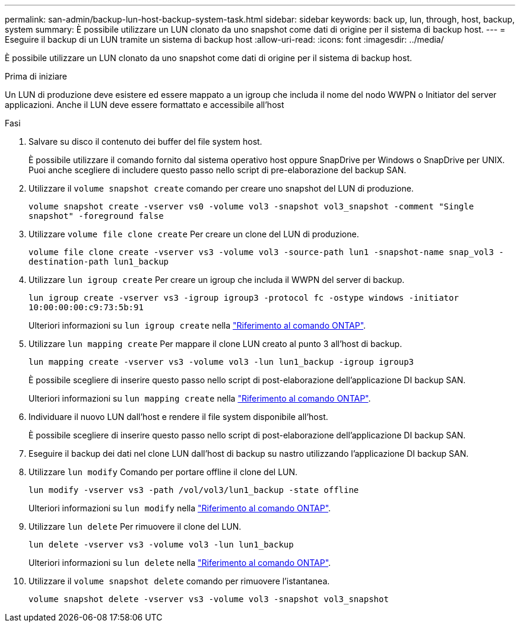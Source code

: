 ---
permalink: san-admin/backup-lun-host-backup-system-task.html 
sidebar: sidebar 
keywords: back up, lun, through, host, backup, system 
summary: È possibile utilizzare un LUN clonato da uno snapshot come dati di origine per il sistema di backup host. 
---
= Eseguire il backup di un LUN tramite un sistema di backup host
:allow-uri-read: 
:icons: font
:imagesdir: ../media/


[role="lead"]
È possibile utilizzare un LUN clonato da uno snapshot come dati di origine per il sistema di backup host.

.Prima di iniziare
Un LUN di produzione deve esistere ed essere mappato a un igroup che includa il nome del nodo WWPN o Initiator del server applicazioni. Anche il LUN deve essere formattato e accessibile all'host

.Fasi
. Salvare su disco il contenuto dei buffer del file system host.
+
È possibile utilizzare il comando fornito dal sistema operativo host oppure SnapDrive per Windows o SnapDrive per UNIX. Puoi anche scegliere di includere questo passo nello script di pre-elaborazione del backup SAN.

. Utilizzare il `volume snapshot create` comando per creare uno snapshot del LUN di produzione.
+
`volume snapshot create -vserver vs0 -volume vol3 -snapshot vol3_snapshot -comment "Single snapshot" -foreground false`

. Utilizzare `volume file clone create` Per creare un clone del LUN di produzione.
+
`volume file clone create -vserver vs3 -volume vol3 -source-path lun1 -snapshot-name snap_vol3 -destination-path lun1_backup`

. Utilizzare `lun igroup create` Per creare un igroup che includa il WWPN del server di backup.
+
`lun igroup create -vserver vs3 -igroup igroup3 -protocol fc -ostype windows -initiator 10:00:00:00:c9:73:5b:91`

+
Ulteriori informazioni su `lun igroup create` nella link:https://docs.netapp.com/us-en/ontap-cli/lun-igroup-create.html["Riferimento al comando ONTAP"^].

. Utilizzare `lun mapping create` Per mappare il clone LUN creato al punto 3 all'host di backup.
+
`lun mapping create -vserver vs3 -volume vol3 -lun lun1_backup -igroup igroup3`

+
È possibile scegliere di inserire questo passo nello script di post-elaborazione dell'applicazione DI backup SAN.

+
Ulteriori informazioni su `lun mapping create` nella link:https://docs.netapp.com/us-en/ontap-cli/lun-mapping-create.html["Riferimento al comando ONTAP"^].

. Individuare il nuovo LUN dall'host e rendere il file system disponibile all'host.
+
È possibile scegliere di inserire questo passo nello script di post-elaborazione dell'applicazione DI backup SAN.

. Eseguire il backup dei dati nel clone LUN dall'host di backup su nastro utilizzando l'applicazione DI backup SAN.
. Utilizzare `lun modify` Comando per portare offline il clone del LUN.
+
`lun modify -vserver vs3 -path /vol/vol3/lun1_backup -state offline`

+
Ulteriori informazioni su `lun modify` nella link:https://docs.netapp.com/us-en/ontap-cli/lun-modify.html["Riferimento al comando ONTAP"^].

. Utilizzare `lun delete` Per rimuovere il clone del LUN.
+
`lun delete -vserver vs3 -volume vol3 -lun lun1_backup`

+
Ulteriori informazioni su `lun delete` nella link:https://docs.netapp.com/us-en/ontap-cli/lun-delete.html["Riferimento al comando ONTAP"^].

. Utilizzare il `volume snapshot delete` comando per rimuovere l'istantanea.
+
`volume snapshot delete -vserver vs3 -volume vol3 -snapshot vol3_snapshot`


